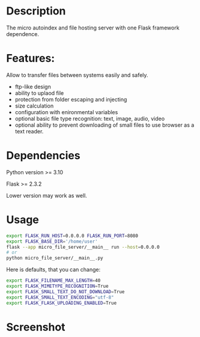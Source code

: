 #+TITLE micro-file-server

* Description
The micro autoindex and file hosting server with one Flask framework dependence.

* Features:
Allow to transfer files between systems easily and safely.

- ftp-like design
- ability to uplaod file
- protection from folder escaping and injecting
- size calculation
- configuration with enironmental variables
- optional basic file type recognition: text, image, audio, video
- optional ability to prevent downloading of small files to use browser as a text reader.
* Dependencies
Python version >= 3.10

Flask >= 2.3.2

Lower version may work as well.
* Usage
#+begin_src sh
export FLASK_RUN_HOST=0.0.0.0 FLASK_RUN_PORT=8080
export FLASK_BASE_DIR='/home/user'
flask --app micro_file_server/__main__ run --host=0.0.0.0
# or
python micro_file_server/__main__.py
#+end_src

Here is defaults, that you can change:
#+begin_src sh
export FLASK_FILENAME_MAX_LENGTH=40
export FLASK_MIMETYPE_RECOGNITION=True
export FLASK_SMALL_TEXT_DO_NOT_DOWNLOAD=True
export FLASK_SMALL_TEXT_ENCODING="utf-8"
export FLASK_FLASK_UPLOADING_ENABLED=True
#+end_src
* Screenshot
[[file:Screenshot.png]]
